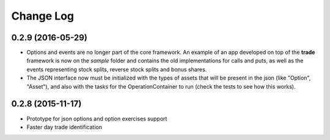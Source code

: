 Change Log
==========


0.2.9 (2016-05-29)
------------------

* Options and events are no longer part of the core framework. An example
  of an app developed on top of the **trade** framework is now on the *sample*
  folder and contains the old implementations for calls and puts, as well
  as the events representing stock splits, reverse stock splits and bonus shares.
* The JSON interface now must be initialized with the types of assets
  that will be present in the json (like "Option", "Asset"), and also with the
  tasks for the OperationContainer to run (check the tests to see how this works).


0.2.8 (2015-11-17)
------------------

* Prototype for json options and option exercises support
* Faster day trade identification
